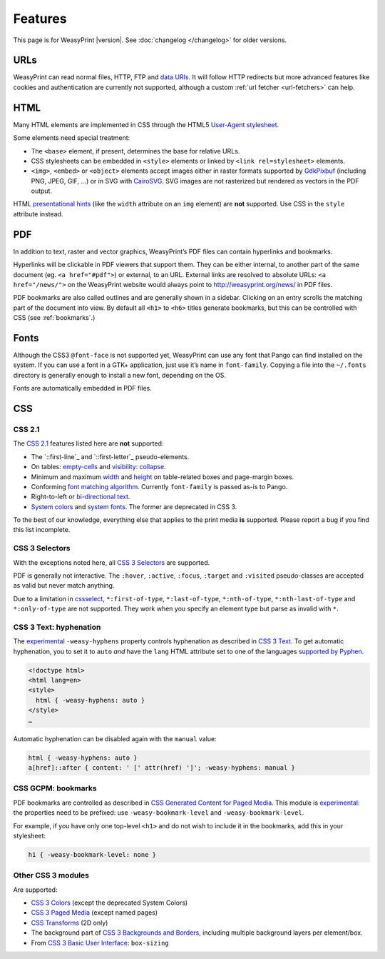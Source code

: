 Features
========

This page is for WeasyPrint |version|. See :doc:`changelog </changelog>`
for older versions.


URLs
----

WeasyPrint can read normal files, HTTP, FTP and `data URIs`_. It will follow
HTTP redirects but more advanced features like cookies and authentication
are currently not supported, although a custom :ref:`url fetcher
<url-fetchers>` can help.

.. _data URIs: http://en.wikipedia.org/wiki/Data_URI_scheme


HTML
----

Many HTML elements are implemented in CSS through the HTML5
`User-Agent stylesheet
<https://github.com/Kozea/WeasyPrint/blob/master/weasyprint/css/html5_ua.css>`_.

Some elements need special treatment:

* The ``<base>`` element, if present, determines the base for relative URLs.
* CSS stylesheets can be embedded in ``<style>`` elements or linked by
  ``<link rel=stylesheet>`` elements.
* ``<img>``, ``<embed>`` or ``<object>`` elements accept images either
  in raster formats supported by GdkPixbuf_ (including PNG, JPEG, GIF, ...)
  or in SVG with CairoSVG_. SVG images are not rasterized but rendered
  as vectors in the PDF output.

HTML `presentational hints`_ (like the ``width`` attribute on an ``img``
element) are **not** supported. Use CSS in the ``style`` attribute instead.

.. _CairoSVG: http://cairosvg.org/
.. _GdkPixbuf: https://live.gnome.org/GdkPixbuf
.. _presentational hints: http://www.w3.org/TR/html5/rendering.html#presentational-hints


PDF
---

In addition to text, raster and vector graphics, WeasyPrint’s PDF files
can contain hyperlinks and bookmarks.

Hyperlinks will be clickable in PDF viewers that support them. They can
be either internal, to another part of the same document (eg.
``<a href="#pdf">``) or external, to an URL. External links are resolved
to absolute URLs: ``<a href="/news/">`` on the WeasyPrint website would always
point to http://weasyprint.org/news/ in PDF files.

PDF bookmarks are also called outlines and are generally shown in a
sidebar. Clicking on an entry scrolls the matching part of the document
into view. By default all ``<h1>`` to ``<h6>`` titles generate bookmarks,
but this can be controlled with CSS (see :ref:`bookmarks`.)


Fonts
-----

Although the CSS3 ``@font-face`` is not supported yet, WeasyPrint can use
any font that Pango can find installed on the system. If you can use a font
in a GTK+ application, just use it’s name in ``font-family``.
Copying a file into the ``~/.fonts`` directory is generally enough to install
a new font, depending on the OS.

Fonts are automatically embedded in PDF files.


CSS
---

CSS 2.1
~~~~~~~

The `CSS 2.1`_ features listed here are **not** supported:

* The `::first-line`_ and `::first-letter`_ pseudo-elements.
* On tables: `empty-cells`_ and `visibility: collapse`_.
* Minimum and maximum width_ and height_ on table-related boxes and
  page-margin boxes.
* Conforming `font matching algorithm`_. Currently ``font-family``
  is passed as-is to Pango.
* Right-to-left or `bi-directional text`_.
* `System colors`_ and `system fonts`_. The former are deprecated in CSS 3.

.. _CSS 2.1: http://www.w3.org/TR/CSS21/
.. _first-line: http://www.w3.org/TR/CSS21/selector.html#first-line-pseudo
.. _first-letter: http://www.w3.org/TR/CSS21/selector.html#first-letter
.. _empty-cells: http://www.w3.org/TR/CSS21/tables.html#empty-cells
.. _visibility\: collapse: http://www.w3.org/TR/CSS21/tables.html#dynamic-effects
.. _width: http://www.w3.org/TR/CSS21/visudet.html#min-max-widths
.. _height: http://www.w3.org/TR/CSS21/visudet.html#min-max-heights
.. _font matching algorithm: http://www.w3.org/TR/CSS21/fonts.html#algorithm
.. _Bi-directional text: http://www.w3.org/TR/CSS21/visuren.html#direction
.. _System colors: http://www.w3.org/TR/CSS21/ui.html#system-colors
.. _system fonts: http://www.w3.org/TR/CSS21/fonts.html#propdef-font

To the best of our knowledge, everything else that applies to the
print media **is** supported. Please report a bug if you find this list
incomplete.


CSS 3 Selectors
~~~~~~~~~~~~~~~

With the exceptions noted here, all `CSS 3 Selectors`_ are supported.

PDF is generally not interactive. The ``:hover``, ``:active``, ``:focus``,
``:target`` and ``:visited`` pseudo-classes are accepted as valid but
never match anything.

Due to a limitation in cssselect_, ``*:first-of-type``, ``*:last-of-type``,
``*:nth-of-type``, ``*:nth-last-of-type`` and ``*:only-of-type`` are
not supported. They work when you specify an element type but parse
as invalid with ``*``.

.. _CSS 3 Selectors: http://www.w3.org/TR/css3-selectors/
.. _cssselect: http://packages.python.org/cssselect/


.. _hyphenation:

CSS 3 Text: hyphenation
~~~~~~~~~~~~~~~~~~~~~~~


The experimental_ ``-weasy-hyphens`` property controls hyphenation
as described in `CSS 3 Text`_.
To get automatic hyphenation, you to set it to ``auto``
*and* have the ``lang`` HTML attribute set to one of the languages
`supported by Pyphen
<https://github.com/Kozea/Pyphen/tree/master/dictionaries>`_.

.. _CSS 3 Text: http://www.w3.org/TR/css3-text/#hyphens

.. code-block:: html

    <!doctype html>
    <html lang=en>
    <style>
      html { -weasy-hyphens: auto }
    </style>
    …

Automatic hyphenation can be disabled again with the ``manual`` value:

.. code-block:: css

    html { -weasy-hyphens: auto }
    a[href]::after { content: ' [' attr(href) ']'; -weasy-hyphens: manual }


.. _bookmarks:

CSS GCPM: bookmarks
~~~~~~~~~~~~~~~~~~~

PDF bookmarks are controlled as described in `CSS Generated Content for
Paged Media`_. This module is experimental_: the properties need to be
prefixed: use ``-weasy-bookmark-level`` and ``-weasy-bookmark-level``.

.. _CSS Generated Content for Paged Media: http://dev.w3.org/csswg/css3-gcpm/#bookmarks
.. _experimental: http://www.w3.org/TR/css-2010/#experimental

For example, if you have only one top-level ``<h1>`` and do not wish to
include it in the bookmarks, add this in your stylesheet:

.. code-block:: css

    h1 { -weasy-bookmark-level: none }


Other CSS 3 modules
~~~~~~~~~~~~~~~~~~~

Are supported:

* `CSS 3 Colors`_ (except the deprecated System Colors)
* `CSS 3 Paged Media`_ (except named pages)
* `CSS Transforms`_ (2D only)
* The background part of `CSS 3 Backgrounds and Borders`_,
  including multiple background layers per element/box.
* From `CSS 3 Basic User Interface`_: ``box-sizing``

.. _CSS 3 Colors: http://www.w3.org/TR/css3-color/
.. _CSS 3 Paged Media: http://dev.w3.org/csswg/css3-page/
.. _CSS Transforms: http://dev.w3.org/csswg/css3-transforms/
.. _CSS 3 Backgrounds and Borders: http://www.w3.org/TR/css3-background/
.. _CSS 3 Basic User Interface: http://www.w3.org/TR/css3-ui/#box-sizing
